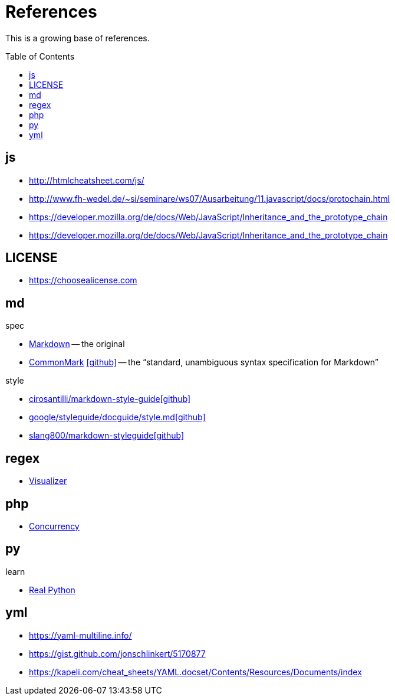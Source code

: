 = References
:icons: font
:toc: macro

This is a growing base of references.

toc::[]

== js

* http://htmlcheatsheet.com/js/[]
* http://www.fh-wedel.de/~si/seminare/ws07/Ausarbeitung/11.javascript/docs/protochain.html[]
* https://developer.mozilla.org/de/docs/Web/JavaScript/Inheritance_and_the_prototype_chain[]
* https://developer.mozilla.org/de/docs/Web/JavaScript/Inheritance_and_the_prototype_chain[]

== LICENSE

* https://choosealicense.com[]

== md

.spec
* https://daringfireball.net/projects/markdown/basics[Markdown]
  -- the original
* https://spec.commonmark.org/current/[CommonMark]
  icon:github[fw, link="https://github.com/commonmark/commonmark-spec"]
  -- the "`standard, unambiguous syntax specification for Markdown`"

.style
* https://github.com/cirosantilli/markdown-style-guide[cirosantilli/markdown-style-guideicon:github[fw]]
* https://github.com/google/styleguide/blob/gh-pages/docguide/style.md[google/styleguide/docguide/style.mdicon:github[fw]]
* https://github.com/slang800/markdown-styleguide[slang800/markdown-styleguideicon:github[fw]]

== regex

* https://jex.im/regulex/[Visualizer]

== php

* https://www.mullie.eu/parallel-processing-multi-tasking-php/[Concurrency]

== py

.learn
* https://realpython.com/[Real Python]

== yml

* https://yaml-multiline.info/[]
* https://gist.github.com/jonschlinkert/5170877[]
* https://kapeli.com/cheat_sheets/YAML.docset/Contents/Resources/Documents/index[]
